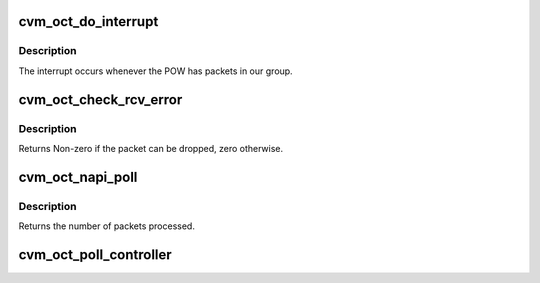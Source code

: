 .. -*- coding: utf-8; mode: rst -*-
.. src-file: drivers/staging/octeon/ethernet-rx.c

.. _`cvm_oct_do_interrupt`:

cvm_oct_do_interrupt
====================

.. c:function:: irqreturn_t cvm_oct_do_interrupt(int cpl, void *dev_id)

    interrupt handler.

    :param int cpl:
        Interrupt number. Unused

    :param void \*dev_id:
        Cookie to identify the device. Unused

.. _`cvm_oct_do_interrupt.description`:

Description
-----------

The interrupt occurs whenever the POW has packets in our group.

.. _`cvm_oct_check_rcv_error`:

cvm_oct_check_rcv_error
=======================

.. c:function:: int cvm_oct_check_rcv_error(cvmx_wqe_t *work)

    process receive errors

    :param cvmx_wqe_t \*work:
        Work queue entry pointing to the packet.

.. _`cvm_oct_check_rcv_error.description`:

Description
-----------

Returns Non-zero if the packet can be dropped, zero otherwise.

.. _`cvm_oct_napi_poll`:

cvm_oct_napi_poll
=================

.. c:function:: int cvm_oct_napi_poll(struct napi_struct *napi, int budget)

    the NAPI poll function.

    :param struct napi_struct \*napi:
        The NAPI instance, or null if called from cvm_oct_poll_controller

    :param int budget:
        Maximum number of packets to receive.

.. _`cvm_oct_napi_poll.description`:

Description
-----------

Returns the number of packets processed.

.. _`cvm_oct_poll_controller`:

cvm_oct_poll_controller
=======================

.. c:function:: void cvm_oct_poll_controller(struct net_device *dev)

    poll for receive packets device.

    :param struct net_device \*dev:
        Device to poll. Unused

.. This file was automatic generated / don't edit.

